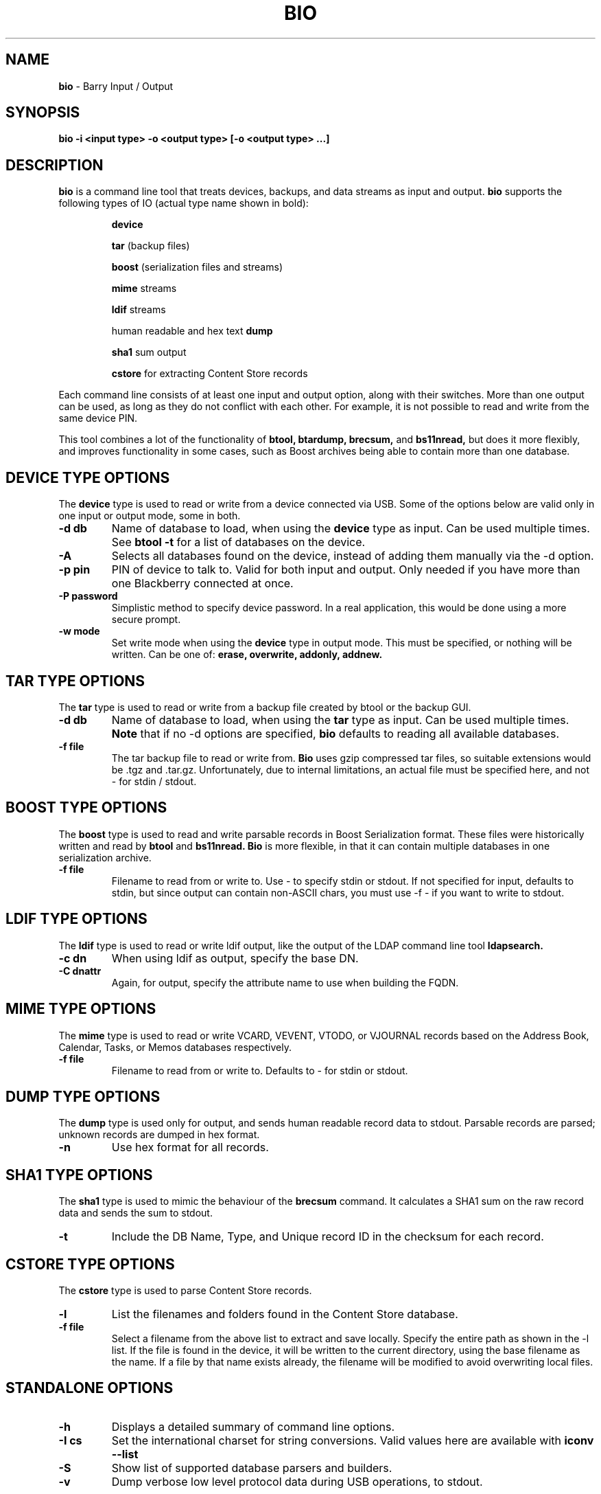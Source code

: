 .\"                                      Hey, EMACS: -*- nroff -*-
.\" First parameter, NAME, should be all caps
.\" Second parameter, SECTION, should be 1-8, maybe w/ subsection
.\" other parameters are allowed: see man(7), man(1)
.TH BIO 1 "December 21, 2010"
.\" Please adjust this date whenever revising the manpage.
.\"
.\" Some roff macros, for reference:
.\" .nh        disable hyphenation
.\" .hy        enable hyphenation
.\" .ad l      left justify
.\" .ad b      justify to both left and right margins
.\" .nf        disable filling
.\" .fi        enable filling
.\" .br        insert line break
.\" .sp <n>    insert n+1 empty lines
.\" for manpage-specific macros, see man(7)
.SH NAME
.B bio
\- Barry Input / Output
.SH SYNOPSIS
.B bio -i <input type> -o <output type> [-o <output type> ...]
.SH DESCRIPTION
.PP
.B bio
is a command line tool that treats devices, backups, and data streams
as input and output.
.B bio
supports the following types of IO (actual type name shown in bold):

.IP
.B device

.B tar
(backup files)

.B boost
(serialization files and streams)

.B mime
streams

.B ldif
streams

human readable and hex text
.B dump

.B sha1
sum output

.B cstore
for extracting Content Store records

.PP
Each command line consists of at least one input and output option,
along with their switches.  More than one output can be used, as long
as they do not conflict with each other.  For example, it is not possible
to read and write from the same device PIN.

.PP
This tool combines a lot of the functionality of
.B btool, btardump, brecsum,
and
.B bs11nread,
but does it more flexibly, and improves functionality in some cases,
such as Boost archives being able to contain more than one database.

.SH DEVICE TYPE OPTIONS
.PP
The
.B device
type is used to read or write from a device connected via USB.
Some of the options below are valid only in one input or output
mode, some in both.
.TP
.B \-d db
Name of database to load, when using the
.B device
type as input.  Can be used multiple times.  See
.B btool \-t
for a list of databases on the device.
.TP
.B \-A
Selects all databases found on the device, instead of adding them
manually via the \-d option.
.TP
.B \-p pin
PIN of device to talk to.  Valid for both input and output.
Only needed if you have more than one Blackberry connected at once.
.TP
.B \-P password
Simplistic method to specify device password.  In a real application, this
would be done using a more secure prompt.
.TP
.B \-w mode
Set write mode when using the
.B device
type in output mode.  This must be specified, or nothing will be written.
Can be one of:
.B erase, overwrite, addonly, addnew.

.\".SH DATABASE COMMAND MODIFIERS (DEVICE)
.\"The following options modify the -d command option above, and can be used
.\"multiple times for more than one record.
.\".TP
.\".B \-r #
.\"Fetch specific record, given a record index number as seen in the -T state table.
.\"Can be used multiple times to fetch specific records from a single database.
.\".TP
.\".B \-R #
.\"Same as -r, but also clears the record's dirty flags.
.\".TP
.\".B \-D #
.\"Delete the specified record using the index number as seen in the -T state table.

.SH TAR TYPE OPTIONS
.PP
The
.B tar
type is used to read or write from a backup file created by btool or
the backup GUI.
.TP
.B \-d db
Name of database to load, when using the
.B tar
type as input.  Can be used multiple times.
.B Note
that if no \-d options are specified,
.B bio
defaults to reading all available databases.
.TP
.B \-f file
The tar backup file to read or write from.
.B Bio
uses gzip compressed tar files, so suitable extensions would be .tgz
and .tar.gz.  Unfortunately, due to internal limitations,
an actual file must be specified here, and not \- for stdin / stdout.

.SH BOOST TYPE OPTIONS
.PP
The
.B boost
type is used to read and write parsable records in Boost Serialization
format.  These files were historically written and read by
.B btool
and
.B bs11nread.
.B Bio
is more flexible, in that it can contain multiple databases in one
serialization archive.
.TP
.B \-f file
Filename to read from or write to.  Use \- to specify stdin or stdout.
If not specified for input, defaults to stdin, but since output can
contain non-ASCII chars, you must use \-f \- if you want to write
to stdout.

.SH LDIF TYPE OPTIONS
.PP
The
.B ldif
type is used to read or write ldif output, like the output of the
LDAP command line tool
.B ldapsearch.
.TP
.B \-c dn
When using ldif as output, specify the base DN.
.TP
.B \-C dnattr
Again, for output, specify the attribute name to use when building the FQDN.

.SH MIME TYPE OPTIONS
.PP
The
.B mime
type is used to read or write VCARD, VEVENT, VTODO, or VJOURNAL records
based on the Address Book, Calendar, Tasks, or Memos databases respectively.
.TP
.B \-f file
Filename to read from or write to.  Defaults to \- for stdin or stdout.

.SH DUMP TYPE OPTIONS
.PP
The
.B dump
type is used only for output, and sends human readable record data to
stdout.  Parsable records are parsed; unknown records are dumped in hex
format.
.TP
.B \-n
Use hex format for all records.

.SH SHA1 TYPE OPTIONS
.PP
The
.B sha1
type is used to mimic the behaviour of the
.B brecsum
command.  It calculates a SHA1 sum on the raw record data and sends
the sum to stdout.
.TP
.B \-t
Include the DB Name, Type, and Unique record ID in the checksum for each
record.

.SH CSTORE TYPE OPTIONS
.PP
The
.B cstore
type is used to parse Content Store records.
.TP
.B \-l
List the filenames and folders found in the Content Store database.
.TP
.B \-f file
Select a filename from the above list to extract and save locally.
Specify the entire path as shown in the \-l list.
If the file is found in the device, it will be written to the current
directory, using the base filename as the name.  If a file by that name
exists already, the filename will be modified to avoid overwriting local
files.

.SH STANDALONE OPTIONS
.TP
.B \-h
Displays a detailed summary of command line options.
.TP
.B \-I cs
Set the international charset for string conversions.  Valid values here
are available with
.B iconv \-\-list
.TP
.B \-S
Show list of supported database parsers and builders.
.TP
.B \-v
Dump verbose low level protocol data during USB operations, to stdout.




.SH EXAMPLES
.TP
1) Backup a full device to tar backup:
.IP
bio -i device -A -o tar -f mybackup.tar.gz
.TP
2) Read a backup file and convert the Address Book to MIME
.IP
bio -i tar -f mybackup.tar.gz -d "Address Book" -o mime
.TP
3) Copy the Calendar from one device to another, and dump
the records to stdout in human readable format at the same time
.IP
bio -i device -p 3009efe3 -d Calendar -o device -p 204062f3 -w erase -o dump
.TP
4) Read LDIF input and convert the contacts to MIME format
.IP
ldapsearch -x | bio -i ldif -o mime
.TP
5) Test the record code by running the Tasks database through
the Boost storage and back to human readable
.IP
bio -i device -d Tasks -o dump

vs.

bio -i device -d Tasks -o boost -f - | bio -i boost -f - -o dump

.SH AUTHOR
.nh
.B bio
is part of the Barry project.
.SH SEE ALSO
.PP
http://www.netdirect.ca/barry

